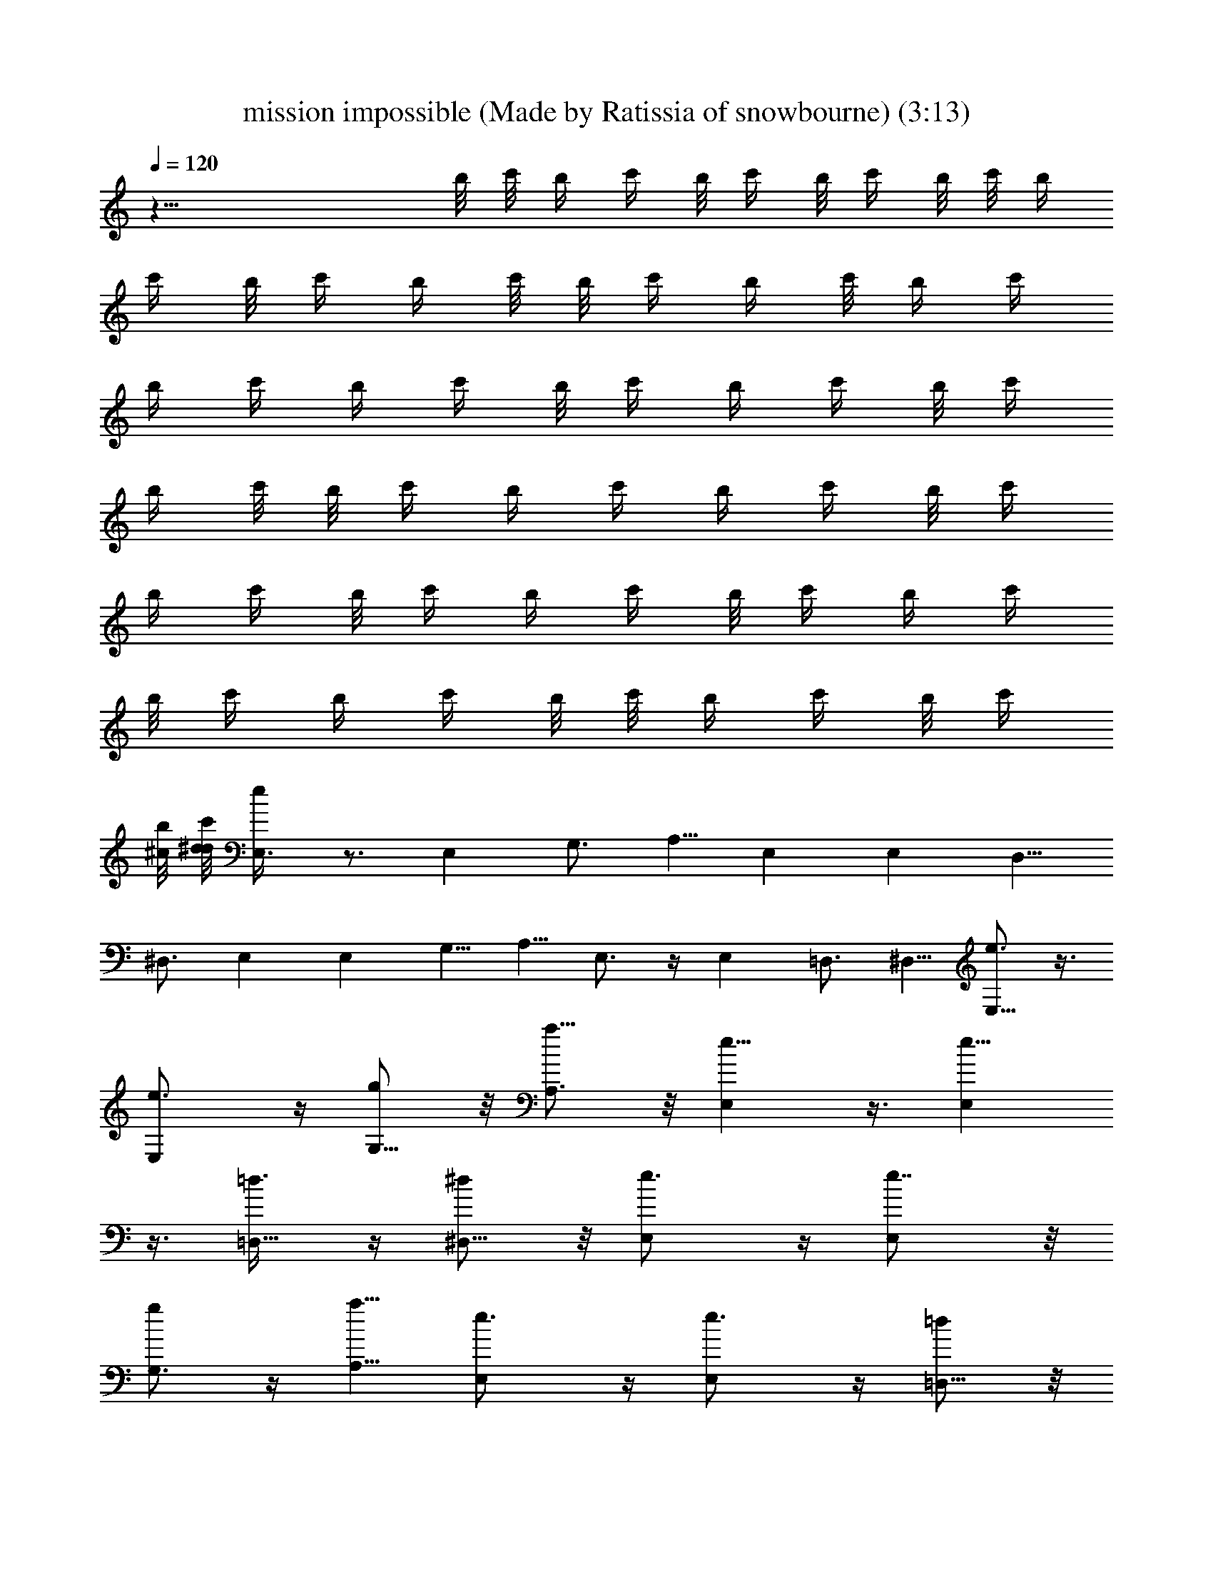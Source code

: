 X: 1
T: mission impossible (Made by Ratissia of snowbourne) (3:13)
Z: Transcribed by RATISSIA
%  Original file: mission impossible (Made by Ratissia of snowbourne) (3:13)
%  Transpose: 9
L: 1/4
Q: 120
K: C
z41/8 b/8 c'/8 [b/4z/8] c'/4 b/8 [c'/4z/8] b/8 c'/4 b/8 c'/8 [b/4z/8]
c'/4 b/8 [c'/4z/8] b/4 c'/8 b/8 [c'/4z/8] b/4 c'/8 [b/4z/8] [c'/4z/8]
b/4 [c'/4z/8] [b/4z/8] c'/4 b/8 [c'/4z/8] [b/4z/8] c'/4 b/8 [c'/4z/8]
b/4 c'/8 b/8 [c'/4z/8] b/4 [c'/4z/8] [b/4z/8] c'/4 b/8 [c'/4z/8]
[b/4z/8] c'/4 b/8 [c'/4z/8] [b/4z/8] c'/4 b/8 [c'/4z/8] [b/4z/8] c'/4
b/8 [c'/4z/8] [b/4z/8] c'/4 b/8 c'/8 [b/4z/8] c'/4 b/8 [c'/4z/8]
[^c/8b/4] [d/8^d/4c'/4] [E,3/4e/4] z3/4 E, G,3/4 A,5/8 E, E, D,5/8
^D,3/4 E, E, G,5/8 A,5/8 E,3/4 z/4 E, =D,3/4 ^D,5/8 [E,5/8e3/4] z3/8
[E,e3/4] z/4 [G,5/8g/2] z/8 [A,3/4a5/8] z/8 [E,e5/8] z3/8 [E,e5/8]
z3/8 [=D,5/8=d3/8] z/4 [^D,5/8^d/2] z/8 [E,e3/4] z/4 [E,e7/8] z/8
[G,3/4g/2] z/4 [A,5/8a5/8] [E,e3/4] z/4 [E,e3/4] z/4 [=D,5/8=d/2] z/8
[^D,3/4^d5/8] z/8 [E,7/8e3/4] z/8 E, E,7/8 E,5/8 [E,13/8z3/8] G,5/8
A,5/8 E,3/4 z/4 E,3/4 z/8 E,3/4 z/4 E,3/8 z/4 [E,3/8z/4] =D,5/8
^D,5/8 [E,7/8z/8] g/4 [e/2z/4] [b35/8z3/8] E,5/8 z3/8 E,5/8 z/4 E,/2
z/8 E,/4 z/8 G,/2 z/8 A,5/8 [E,3/4g/4] z/8 [e3/8z/4] [^a17/4z/4]
E,3/4 z/4 E,3/4 z/4 E,3/4 z/8 =D,5/8 ^D,5/8 [g/4E,] z/8 e/4
[=a9/2z3/8] E,7/8 E, E,5/8 [E,13/8z3/8] G,/2 z/8 A,/2 z/8 [E,5/8g3/8]
a/2 E,3/4 z/4 E,3/4 z/8 E,/2 z/8 E,3/8 =D,5/8 ^D,/2 z/8 [E,3/4z/8]
[g3/8z/4] e/4 [^d17/4z3/8] E,5/8 z/4 E,3/4 z/4 E,3/8 z/4 E,/4 G,5/8
A,3/4 [g/4E,3/4] e/4 [=d17/4z3/8] E,3/4 z/4 E,5/8 z/4 E,7/8 z/8
=D,5/8 ^D,5/8 [E,g3/8] e3/8 [^c4z/4] E,7/8 E, E,5/8 [E,3/2z/4] G,5/8
A,5/8 [E,c'3/8] z/8 b3/8 z/8 E, E,7/8 E, G,5/8 [^G,7/8z5/8]
[A,7/8c'3/8] [a3/8z/4] [e35/8z/4] A, A, A,7/8 C5/8 D5/8 [A,5/8c'3/8]
[a3/8z/4] [^d9/2z3/8] A,7/8 A, A,/4 A,3/4 =G,5/8 [^G,5/8z/2]
[c'/4z/8] [A,5/8z/8] a3/8 [=d35/8z3/8] A,5/8 z3/8 A,5/8 z/4 A,3/8
A,5/8 C5/8 [D5/8z/2] [c'/2z/8] [A,5/8z/4] d/2 z/4 A,5/8 z/4 A,5/8
z3/8 A,/4 z3/8 A,/4 =G,5/8 ^G,5/8 [E,z/8] g/4 e3/8 [b35/8z/4] E,
E,5/8 z/4 E, =G,5/8 A,5/8 [E,5/8g/4] e3/8 [^a17/4z/4] E,3/4 z/4 E,5/8
z3/8 E,/4 E,5/8 =D,5/8 ^D,5/8 [g/4E,5/8] e3/8 [=a9/2z3/8] E,5/8 z/4
E,3/4 z/4 E,3/8 E,5/8 G,5/8 A,5/8 [g/4E,5/8] [^f/8a5/8] z/2 E,5/8
z3/8 E,5/8 z/4 [E,3/8e] E,5/8 [=D,5/8g5/8] [^D,5/8a5/8z/2] [B,/8^F16]
[E,3/4B,/8b] [B,39/8^d3/4] z7/8 E,3/4 z/4 E,3/4 z/4 E,3/4 [G,5/8z/8]
A,5/8 [A,13/4z/2] B,/8 [B,5z15/4] [A,5/4z] [^f83/8z/4] [B,5b7/8]
z23/8 [A,11/8z5/4] [B,21/8z3/4] [^F35/8z15/8] [B,5/2z] A,11/8 z/8
[a5A,7/8] E A A,7/8 A3/8 E/4 A,5/8 [^g5A,] E7/8 A A, A/4 E3/8
[A,5/8z/2] [=g41/8z/8] A,7/8 E A7/8 A, A3/8 E/4 [A,5/8z/2] [=f3/8z/8]
[A,z/4] e/2 z/4 E7/8 A A,7/8 A3/8 E/4 A,3/4 A,7/8 E A7/8 A, A/4 E3/8
A,5/8 A, E7/8 A A,7/8 A3/8 E/4 A,5/8 A, E A7/8 A, A/4 E3/8 A,5/8
A,7/8 E A [A,7/8^f7/8] [A3/8g5/8] E/4 [A,5/8a5/8] [E16E,5/8A,9/2]
E,3/8 E,/4 z3/8 E,/4 E,5/8 z3/8 E,/4 z3/8 E,3/8 G,5/8 [A,5z5/8] E,5/8
z/4 E,5/8 z3/8 E,5/8 z/4 E,3/8 z/4 E,3/8 G,/4 z3/8 [A,5z5/8] E,5/8
z3/8 E,7/8 E,5/8 z3/8 E,/4 z3/8 E,/4 G,5/8 [A,41/8z5/8] E,3/4 z/8
[E17/4z/8] E,5/8 z3/8 E,5/8 z/4 E,3/8 z/4 E,3/8 G,5/8 A,5/8
[E,7/8e7/8] E, E, E,5/8 [E,3/2z/4] G,5/8 A,5/8 E, E,7/8 E, E,5/8
[E,11/8z3/8] =D,5/8 ^D,/2 z/8 [g16E,7/8] E, E,7/8 E,3/4 [E,3/2z/4]
G,5/8 [A,3/4z5/8] [E,e61/4] E,7/8 E, [B,/2E,15/8] z3/8 [B,/4=D,5/8]
z3/8 [B,5/8z/8] ^D,/2 [E,/8b41/4] E,7/8 E, E,7/8 E,5/8 [E,13/8z3/8]
G,5/8 A,5/8 [E,z7/8] [g17/4z/8] E,7/8 E, E,5/8 [E,3/2z/4] =D,5/8
^D,5/8 [E,z/8] [E10z/8] [b39/8z3/4] E, E,7/8 E,5/8 [E,13/8z3/8] G,/2
z/8 A,5/8 [a19/8G,41/8E,7/8] E, [E,z/2] [b21/8z/2] [E,17/8z7/8]
=D,5/8 ^D,5/8 [A,/8a39/8c'19/4] [A,7/8C15/4] A,7/8 A, [A,9/4z]
[C49/8z5/8] [D5/8z/4] =d/8 z/8 [e17/4z/8] [E19/4A,7/8] A, A,7/8 A,3/8
[A,7/4z5/8] G,5/8 [e/4^G,5/8] ^f/4 [g61/8z/8] [A,C15/4] A,7/8 A, A,/4
[A,2z5/8] [C27/4z5/8] D3/4 A,7/8 A, [A,7/8z/2] [a15/8z3/8] A,5/8
[A,2z3/8] =G,5/8 [g/8^G,5/8] z/8 a/8 z/4 [b5E,B,53/8] E,7/8 E, E,5/8
[E,3/2z/4] =G,5/8 A,5/8 [a7/4E,] [E,z7/8] [g23/8z/8] E,7/8 E,5/8
[E,11/8z3/8] =D,5/8 [^D,/2z/4] e/8 z/4 [E,3/4d7/4] z/8 [E,3/4z/2]
[G,/2z3/8] [e11/4z/8] [E,5/8A,5/8] z3/8 E,3/8 z/4 [E,3/8z/4] G,/8
[G,5/8z/2] A,/8 [A,5/8z/2] E,/8 E,5/8 z/4 [E,5/8z3/8] [G,5/8z/2]
[E,3/4z/8] A,3/4 z/8 [E,5/8e3/4] [E,3/8z/4] [g5/8z/8] [=D,/2G,/2]
[A,5/8a/2z/8] ^D,/2 z/8 [E,3/4g/4] [e/2z/4] [b35/8z3/8] E,3/4 z/8
E,/8 E,3/4 z/8 E,5/8 E,/4 G,/8 G,5/8 [A,3/4z5/8] [E,3/4g/4] z/8
[e3/8z/4] [^a35/8z/4] E,/8 E,5/8 z/4 E,3/4 z/8 E,/8 E,5/8 [E,3/8z/4]
=D,5/8 ^D,5/8 [E,g3/8] e/4 [=a9/2z3/8] E, E,7/8 E,5/8 [E,13/8z/4]
G,/8 G,5/8 A,5/8 [E,5/8g3/8] a/2 E,3/4 z/4 E,3/4 z/4 E,3/8 z/8 E,/8
[E,3/8z/4] =D,5/8 ^D,/8 ^D,/2 [E,7/8z/8] g3/8 e/8 z/8 [^d33/8z/4]
E,5/8 z/4 E,/8 E,5/8 z/4 E,5/8 E,/4 z/8 G,5/8 A,5/8 [E,3/4g3/8z/4]
[e3/8z/4] [=d35/8z3/8] E,3/4 z/8 E,/8 E,3/4 z/8 E, =D,5/8 ^D,5/8
[E,7/8z/8] [g3/8z/4] e3/8 [^c33/8z/8] E,/8 E,7/8 E,/8 E,7/8 E,5/8
[E,3/2z/4] G,5/8 A,/8 [A,5/8z/2] E,/8 [E,7/8c'3/8] b/2 E, E,7/8 E,/8
[E,7/8z3/4] G,/8 G,5/8 [^G,z5/8] [A,7/8c'3/8] a3/8 [e17/4z/8] A,/8
A,3/4 A,/8 A, A,7/8 C5/8 D5/8 [A,3/4z/8] c'/4 [a3/8z/4] [^d9/2z/4]
A,/8 A, A,7/8 A,/8 A,/4 A,5/8 =G,5/8 ^G,5/8 [c'/8A,3/4] a3/8
[=d9/2z3/8] A,7/8 z/8 A,3/4 z/4 A,/4 A,5/8 C5/8 D5/8 [c'3/8A,5/8]
d3/8 z/8 A,/8 A,3/4 z/8 A,7/8 z/8 A,5/8 [A,3/8z/4] =G,/8 [G,5/8z/2]
^G,/8 ^G,5/8 [E,7/8g/4] z/8 e/4 [b35/8z/4] E, E,3/4 z/8 E,/8
[E,7/8z3/4] =G,/8 G,5/8 A,5/8 [E,5/8g/4] e3/8 [^a35/8z/4] E,/8 E,3/4
z/8 E,3/4 z/4 E,/4 E,5/8 [G,5/8=D,5/8] [A,5/8^D,3/4] [E,/8g3/8]
[E,5/8z/4] e/4 [=a9/2z3/8] E,3/4 z/8 E,/8 E,3/4 z/8 E,3/8 [E,5/8z/2]
G,/8 G,5/8 [A,5/8z/2] E,/8 [g/4E,5/8] z/8 [a/2] z/2 E,/8 E,5/8 z/4
E,3/4 z/4 [E,/4e7/8] E,5/8 [=D,5/8g5/8] [^D,/8a5/8] ^D,/2 z3/8
[a3/4E7/8e/8] e3/8 z3/8 g/8 [c'3/8G5/8g/2] z/4 [a/8A5/8d5/8] a3/8 z/4
^f3/4 z/2 B,/4 [C/4z/8] [b/8d/4E27/4] [A,13/2C13/2c'49/8z/8] e6 
